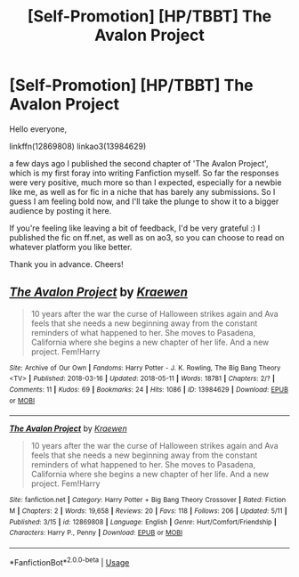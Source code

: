 #+TITLE: [Self-Promotion] [HP/TBBT] The Avalon Project

* [Self-Promotion] [HP/TBBT] The Avalon Project
:PROPERTIES:
:Author: dotike
:Score: 1
:DateUnix: 1526238453.0
:DateShort: 2018-May-13
:END:
Hello everyone,

linkffn(12869808) linkao3(13984629)

a few days ago I published the second chapter of 'The Avalon Project', which is my first foray into writing Fanfiction myself. So far the responses were very positive, much more so than I expected, especially for a newbie like me, as well as for fic in a niche that has barely any submissions. So I guess I am feeling bold now, and I'll take the plunge to show it to a bigger audience by posting it here.

If you're feeling like leaving a bit of feedback, I'd be very grateful :) I published the fic on ff.net, as well as on ao3, so you can choose to read on whatever platform you like better.

Thank you in advance. Cheers!


** [[https://archiveofourown.org/works/13984629][*/The Avalon Project/*]] by [[https://www.archiveofourown.org/users/Kraewen/pseuds/Kraewen][/Kraewen/]]

#+begin_quote
  10 years after the war the curse of Halloween strikes again and Ava feels that she needs a new beginning away from the constant reminders of what happened to her. She moves to Pasadena, California where she begins a new chapter of her life. And a new project. Fem!Harry
#+end_quote

^{/Site/:} ^{Archive} ^{of} ^{Our} ^{Own} ^{*|*} ^{/Fandoms/:} ^{Harry} ^{Potter} ^{-} ^{J.} ^{K.} ^{Rowling,} ^{The} ^{Big} ^{Bang} ^{Theory} ^{<TV>} ^{*|*} ^{/Published/:} ^{2018-03-16} ^{*|*} ^{/Updated/:} ^{2018-05-11} ^{*|*} ^{/Words/:} ^{18781} ^{*|*} ^{/Chapters/:} ^{2/?} ^{*|*} ^{/Comments/:} ^{11} ^{*|*} ^{/Kudos/:} ^{69} ^{*|*} ^{/Bookmarks/:} ^{24} ^{*|*} ^{/Hits/:} ^{1086} ^{*|*} ^{/ID/:} ^{13984629} ^{*|*} ^{/Download/:} ^{[[https://archiveofourown.org/downloads/Kr/Kraewen/13984629/The%20Avalon%20Project.epub?updated_at=1526073046][EPUB]]} ^{or} ^{[[https://archiveofourown.org/downloads/Kr/Kraewen/13984629/The%20Avalon%20Project.mobi?updated_at=1526073046][MOBI]]}

--------------

[[https://www.fanfiction.net/s/12869808/1/][*/The Avalon Project/*]] by [[https://www.fanfiction.net/u/8263313/Kraewen][/Kraewen/]]

#+begin_quote
  10 years after the war the curse of Halloween strikes again and Ava feels that she needs a new beginning away from the constant reminders of what happened to her. She moves to Pasadena, California where she begins a new chapter of her life. And a new project. Fem!Harry
#+end_quote

^{/Site/:} ^{fanfiction.net} ^{*|*} ^{/Category/:} ^{Harry} ^{Potter} ^{+} ^{Big} ^{Bang} ^{Theory} ^{Crossover} ^{*|*} ^{/Rated/:} ^{Fiction} ^{M} ^{*|*} ^{/Chapters/:} ^{2} ^{*|*} ^{/Words/:} ^{19,658} ^{*|*} ^{/Reviews/:} ^{20} ^{*|*} ^{/Favs/:} ^{118} ^{*|*} ^{/Follows/:} ^{206} ^{*|*} ^{/Updated/:} ^{5/11} ^{*|*} ^{/Published/:} ^{3/15} ^{*|*} ^{/id/:} ^{12869808} ^{*|*} ^{/Language/:} ^{English} ^{*|*} ^{/Genre/:} ^{Hurt/Comfort/Friendship} ^{*|*} ^{/Characters/:} ^{Harry} ^{P.,} ^{Penny} ^{*|*} ^{/Download/:} ^{[[http://www.ff2ebook.com/old/ffn-bot/index.php?id=12869808&source=ff&filetype=epub][EPUB]]} ^{or} ^{[[http://www.ff2ebook.com/old/ffn-bot/index.php?id=12869808&source=ff&filetype=mobi][MOBI]]}

--------------

*FanfictionBot*^{2.0.0-beta} | [[https://github.com/tusing/reddit-ffn-bot/wiki/Usage][Usage]]
:PROPERTIES:
:Author: FanfictionBot
:Score: 1
:DateUnix: 1526238469.0
:DateShort: 2018-May-13
:END:
